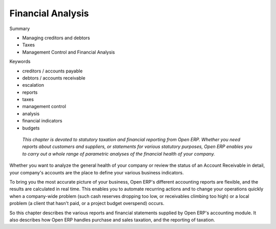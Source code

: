 
Financial Analysis
##################

Summary

* Managing creditors and debtors

* Taxes

* Management Control and Financial Analysis

Keywords

* creditors / accounts payable

* debtors / accounts receivable

* escalation

* reports

* taxes

* management control

* analysis

* financial indicators 

* budgets

 *This chapter is devoted to statutory taxation and financial reporting from Open ERP. Whether you need reports about customers and suppliers, or statements for various statutory purposes, Open ERP enables you to carry out a whole range of parametric analyses of the financial health of your company.* 


Whether you want to analyze the general health of your company or review the status of an Account Receivable in detail, your company's accounts are the place to define your various business indicators.

To bring you the most accurate picture of your business, Open ERP's different accounting reports are flexible, and the results are calculated in real time. This enables you to automate recurring actions and to change your operations quickly when a company-wide problem (such cash reserves dropping too low, or receivables climbing too high) or a local problem (a client that hasn't paid, or a project budget overspend) occurs.

So this chapter describes the various reports and financial statements supplied by Open ERP's accounting module. It also describes how Open ERP handles purchase and sales taxation, and the reporting of taxation.



.. Copyright © Open Object Press. All rights reserved.

.. You may take electronic copy of this publication and distribute it if you don't
.. change the content. You can also print a copy to be read by yourself only.

.. We have contracts with different publishers in different countries to sell and
.. distribute paper or electronic based versions of this book (translated or not)
.. in bookstores. This helps to distribute and promote the Open ERP product. It
.. also helps us to create incentives to pay contributors and authors using author
.. rights of these sales.

.. Due to this, grants to translate, modify or sell this book are strictly
.. forbidden, unless Tiny SPRL (representing Open Object Presses) gives you a
.. written authorisation for this.

.. Many of the designations used by manufacturers and suppliers to distinguish their
.. products are claimed as trademarks. Where those designations appear in this book,
.. and Open ERP Press was aware of a trademark claim, the designations have been
.. printed in initial capitals.

.. While every precaution has been taken in the preparation of this book, the publisher
.. and the authors assume no responsibility for errors or omissions, or for damages
.. resulting from the use of the information contained herein.

.. Published by Open ERP Press, Grand Rosière, Belgium

